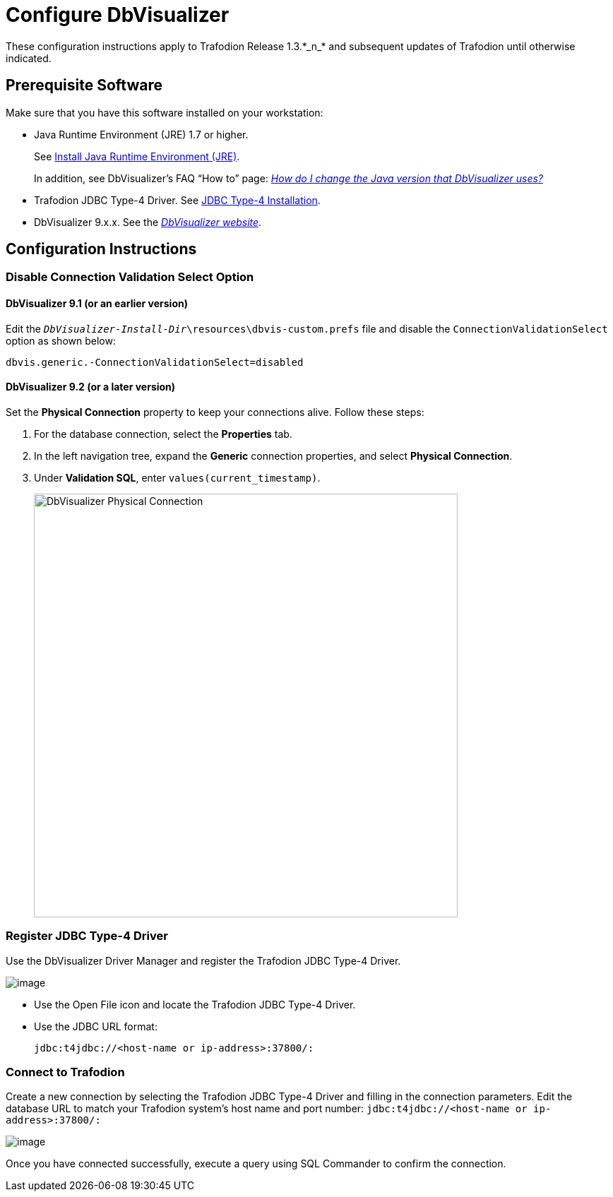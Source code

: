 ////
/**
 *@@@ START COPYRIGHT @@@
 * Licensed to the Apache Software Foundation (ASF) under one
 * or more contributor license agreements.  See the NOTICE file
 * distributed with this work for additional information
 * regarding copyright ownership.  The ASF licenses this file
 * to you under the Apache License, Version 2.0 (the
 * "License"); you may not use this file except in compliance
 * with the License.  You may obtain a copy of the License at
 *
 *     http://www.apache.org/licenses/LICENSE-2.0
 *
 * Unless required by applicable law or agreed to in writing, software
 * distributed under the License is distributed on an "AS IS" BASIS,
 * WITHOUT WARRANTIES OR CONDITIONS OF ANY KIND, either express or implied.
 * See the License for the specific language governing permissions and
 * limitations under the License.
 * @@@ END COPYRIGHT @@@
 */
////

= Configure DbVisualizer
These configuration instructions apply to Trafodion Release 1.3.*_n_* and subsequent updates of Trafodion until otherwise indicated.

== Prerequisite Software

Make sure that you have this software installed on your workstation:

* Java Runtime Environment (JRE) 1.7 or higher.
+
See <<jdbct4_JRE, Install Java Runtime Environment (JRE)>>.
+
In addition, see DbVisualizer’s FAQ “How to” page:
http://confluence.dbvis.com/pages/viewpage.action?pageId=3146120[_How do I change the Java version that DbVisualizer uses?_]
* Trafodion JDBC Type-4 Driver. See <<jdbct4_install, JDBC Type-4 Installation>>.
* DbVisualizer 9.x.x. See the http://www.dbvis.com/[_DbVisualizer website_].

== Configuration Instructions

=== Disable Connection Validation Select Option

==== DbVisualizer 9.1 (or an earlier version)
Edit the `_DbVisualizer-Install-Dir_\resources\dbvis-custom.prefs` file and
disable the `ConnectionValidationSelect` option as shown below:

```
dbvis.generic.-ConnectionValidationSelect=disabled
```

==== DbVisualizer 9.2 (or a later version)
Set the *Physical Connection* property to keep your connections alive. Follow these steps:

1.  For the database connection, select the *Properties* tab.
2.  In the left navigation tree, expand the *Generic* connection properties, and select *Physical Connection*.
3.  Under *Validation SQL*, enter `values(current_timestamp)`.
+
<<<
image:{images}/Physical_Connection.jpg[width=600,height=600,alt="DbVisualizer Physical Connection"]

<<<
=== Register JDBC Type-4 Driver

Use the DbVisualizer Driver Manager and register the Trafodion JDBC Type-4 Driver.

image:{images}/DbVisualizer_Driver_Manager.jpg[image]

* Use the Open File icon and locate the Trafodion JDBC Type-4 Driver.
* Use the JDBC URL format:
+
```
jdbc:t4jdbc://<host-name or ip-address>:37800/:
```

<<<
=== Connect to Trafodion

Create a new connection by selecting the Trafodion JDBC Type-4 Driver and filling in the connection parameters. Edit the database URL to match
your Trafodion system’s host name and port number: `jdbc:t4jdbc://<host-name or ip-address>:37800/:`

image:{images}/Database_Connection_in_DbVisualizer.jpg[image]

Once you have connected successfully, execute a query using SQL Commander to confirm the connection.

